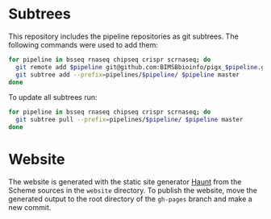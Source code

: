 * Subtrees

This repository includes the pipeline repositories as git subtrees.  The following commands were used to add them:

#+BEGIN_SRC sh
for pipeline in bsseq rnaseq chipseq crispr scrnaseq; do
  git remote add $pipeline git@github.com:BIMSBbioinfo/pigx_$pipeline.git
  git subtree add --prefix=pipelines/$pipeline/ $pipeline master
done
#+END_SRC

To update all subtrees run:

#+BEGIN_SRC sh
for pipeline in bsseq rnaseq chipseq crispr scrnaseq; do
  git subtree pull --prefix=pipelines/$pipeline/ $pipeline master
done
#+END_SRC

* Website

The website is generated with the static site generator [[https://haunt.dthompson.us/][Haunt]] from the Scheme sources in the =website= directory.  To publish the website, move the generated output to the root directory of the =gh-pages= branch and make a new commit.
